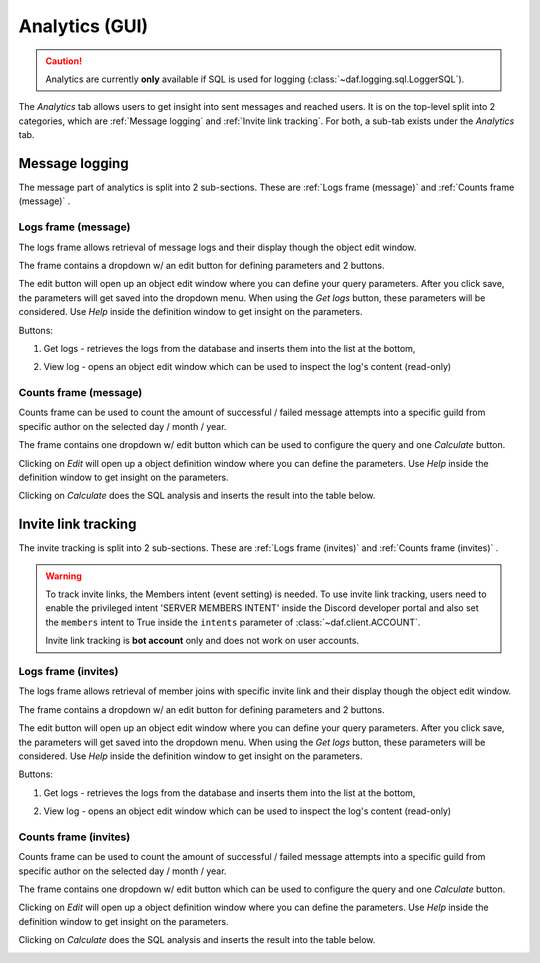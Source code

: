 ======================
Analytics (GUI)
======================

.. versionchanged:: 2.7
    
    Added invite link tracking.


.. caution::

    Analytics are currently **only** available if SQL is used for logging (:class:`~daf.logging.sql.LoggerSQL`).


.. image:: ./images/gui-analytics-tab.png
    :align: center


The *Analytics* tab allows users to get insight into sent messages and reached users.
It is on the top-level split into 2 categories, which are :ref:`Message logging` and :ref:`Invite link tracking`.
For both, a sub-tab exists under the *Analytics* tab.



Message logging
======================
The message part of analytics is split into 2 sub-sections.
These are :ref:`Logs frame (message)` and :ref:`Counts frame (message)` .


Logs frame (message)
-----------------------
The logs frame allows retrieval of message logs and their display though the object edit window.

.. image:: ./images/gui-analytics-message-frame.png
    :align: center


The frame contains a dropdown w/ an edit button for defining parameters and 2 buttons.

The edit button will open up an object edit window where you can define your query parameters. After you click save,
the parameters will get saved into the dropdown menu. When using the *Get logs* button, 
these parameters will be considered. Use *Help* inside the definition window to get insight on the parameters.

Buttons:

1. Get logs - retrieves the logs from the database and inserts them into the list at the bottom,

   .. image:: ./images/gui-analytics-message-frame-get-logs.png
       :align: center

2. View log - opens an object edit window which can be used to inspect the log's content (read-only)

   .. image:: ./images/gui-analytics-message-frame-view-log.png
       :align: center


Counts frame (message)
--------------------------

Counts frame can be used to count the amount of successful / failed message attempts into a 
specific guild from specific author on the selected day / month / year.

.. image:: ./images/gui-analytics-num-message-frame.png
    :align: center
    

The frame contains one dropdown w/ edit button which can be used to configure the query and one *Calculate*
button.

Clicking on *Edit* will open up a object definition window where you can define the parameters.
Use *Help* inside the definition window to get insight on the parameters.

Clicking on *Calculate* does the SQL analysis and inserts the result into the table below.

.. image:: ./images/gui-analytics-num-message-frame-calc.png
    :align: center
    
  


Invite link tracking
======================
The invite tracking is split into 2 sub-sections.
These are :ref:`Logs frame (invites)` and :ref:`Counts frame (invites)` .

.. warning::

    To track invite links, the Members intent (event setting) is needed.
    To use invite link tracking, users need to enable the privileged intent 'SERVER MEMBERS INTENT' inside
    the Discord developer portal and also set the ``members`` intent to True
    inside the ``intents`` parameter of :class:`~daf.client.ACCOUNT`.

    Invite link tracking is **bot account** only and does not work on user accounts.


Logs frame (invites)
-----------------------
The logs frame allows retrieval of member joins with specific invite link and their display though the object edit window.


.. image:: ./images/gui-analytics-invite-frame.png
    :align: center
    


The frame contains a dropdown w/ an edit button for defining parameters and 2 buttons.

The edit button will open up an object edit window where you can define your query parameters. After you click save,
the parameters will get saved into the dropdown menu. When using the *Get logs* button, 
these parameters will be considered. Use *Help* inside the definition window to get insight on the parameters.

Buttons:

1. Get logs - retrieves the logs from the database and inserts them into the list at the bottom,

   .. image:: ./images/gui-analytics-invite-frame-get-logs.png
       :align: center
       

2. View log - opens an object edit window which can be used to inspect the log's content (read-only)

   .. image:: ./images/gui-analytics-invite-frame-view-log.png
       :align: center



Counts frame (invites)
--------------------------

Counts frame can be used to count the amount of successful / failed message attempts into a 
specific guild from specific author on the selected day / month / year.

.. image:: ./images/gui-analytics-num-invite-frame.png
    :align: center
    

The frame contains one dropdown w/ edit button which can be used to configure the query and one *Calculate*
button.

Clicking on *Edit* will open up a object definition window where you can define the parameters.
Use *Help* inside the definition window to get insight on the parameters.

Clicking on *Calculate* does the SQL analysis and inserts the result into the table below.

.. image:: ./images/gui-analytics-num-invite-frame-calc.png
    :align: center
    